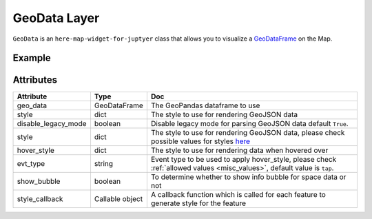 GeoData Layer
==============

``GeoData`` is an ``here-map-widget-for-juptyer`` class that allows you to visualize a `GeoDataFrame
<http://geopandas.org/data_structures.html>`_ on the Map.

Example
-------

.. jupyter-execute::

    from here_map_widget import Map, GeoData
    import geopandas
    import json
    import os

    countries = geopandas.read_file(geopandas.datasets.get_path("naturalearth_lowres"))

    m = Map(api_key=os.environ["LS_API_KEY"], center=[52.3, 8.0], zoom=3)

    geo_data = GeoData(
        geo_dataframe=countries,
        style={
            "fillColor": "#3366cc",
        },
        hover_style={"fillColor": "red"},
        show_bubble=True,
    )
    m.add_layer(geo_data)
    m


Attributes
----------

===================    =================  ===
Attribute              Type               Doc
===================    =================  ===
geo_data               GeoDataFrame       The GeoPandas dataframe to use
style                  dict               The style to use for rendering GeoJSON data
disable_legacy_mode    boolean            Disable legacy mode for parsing GeoJSON data default ``True``.
style                  dict               The style to use for rendering GeoJSON data, please check possible values for styles `here <https://developer.here.com/documentation/maps/3.1.19.2/dev_guide/topics/geo-shapes.html#styling-geo-shapes>`_
hover_style            dict               The style to use for rendering data when hovered over
evt_type               string             Event type to be used to apply hover_style, please check :ref:`allowed values <misc_values>`, default value is ``tap``.
show_bubble            boolean            To determine whether to show info bubble for space data or not
style_callback         Callable object    A callback function which is called for each feature to generate style for the feature
===================    =================  ===

